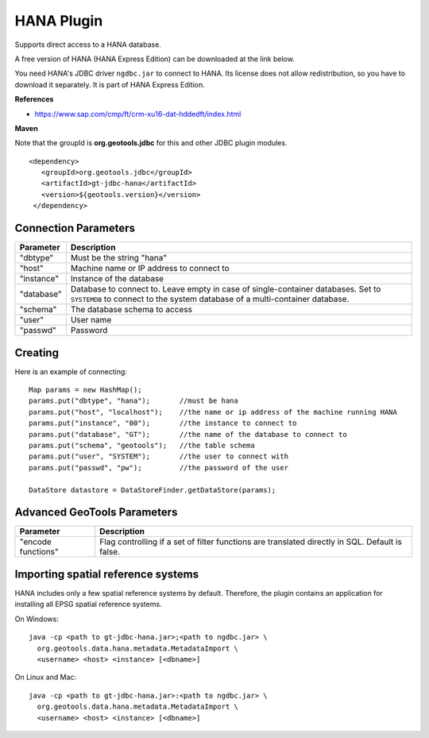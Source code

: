 HANA Plugin
-----------

Supports direct access to a HANA database.

A free version of HANA (HANA Express Edition) can be downloaded at the link below.

You need HANA's JDBC driver ``ngdbc.jar`` to connect to HANA. Its license does not allow redistribution, so you have to download it separately. It is part of HANA Express Edition.

**References**

* https://www.sap.com/cmp/ft/crm-xu16-dat-hddedft/index.html

**Maven**
   
Note that the groupId is **org.geotools.jdbc** for this and other JDBC plugin modules.

::

   <dependency>
      <groupId>org.geotools.jdbc</groupId>
      <artifactId>gt-jdbc-hana</artifactId>
      <version>${geotools.version}</version>
    </dependency>

Connection Parameters
^^^^^^^^^^^^^^^^^^^^^

============== ============================================
Parameter      Description
============== ============================================
"dbtype"       Must be the string "hana"
"host"         Machine name or IP address to connect to
"instance"     Instance of the database
"database"     Database to connect to. Leave empty in case of single-container databases. Set to ``SYSTEMDB`` to connect to the system database of a multi-container database.
"schema"       The database schema to access
"user"         User name
"passwd"       Password
============== ============================================

Creating
^^^^^^^^

Here is an example of connecting::
  
  Map params = new HashMap();
  params.put("dbtype", "hana");       //must be hana
  params.put("host", "localhost");    //the name or ip address of the machine running HANA
  params.put("instance", "00");       //the instance to connect to
  params.put("database", "GT");       //the name of the database to connect to
  params.put("schema", "geotools");   //the table schema
  params.put("user", "SYSTEM");       //the user to connect with
  params.put("passwd", "pw");         //the password of the user
  
  DataStore datastore = DataStoreFinder.getDataStore(params);

Advanced GeoTools Parameters
^^^^^^^^^^^^^^^^^^^^^^^^^^^^

+--------------------+-------------------------------------------+
| Parameter          | Description                               |
+====================+===========================================+
| "encode functions" | Flag controlling if a set of filter       |
|                    | functions are translated directly in SQL. |
|                    | Default is false.                         |
+--------------------+-------------------------------------------+

Importing spatial reference systems
^^^^^^^^^^^^^^^^^^^^^^^^^^^^^^^^^^^

HANA includes only a few spatial reference systems by default. Therefore, the plugin contains an application for installing all EPSG spatial reference systems.

On Windows::

  java -cp <path to gt-jdbc-hana.jar>;<path to ngdbc.jar> \
    org.geotools.data.hana.metadata.MetadataImport \
    <username> <host> <instance> [<dbname>]

On Linux and Mac::

  java -cp <path to gt-jdbc-hana.jar>:<path to ngdbc.jar> \
    org.geotools.data.hana.metadata.MetadataImport \
    <username> <host> <instance> [<dbname>]
